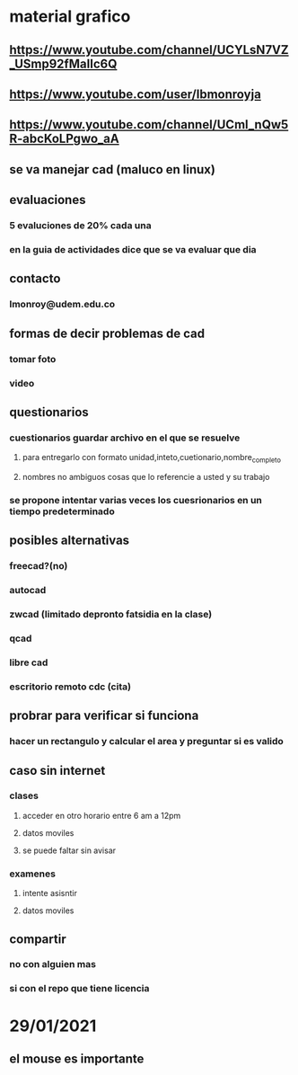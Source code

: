 * material grafico 
** https://www.youtube.com/channel/UCYLsN7VZ_USmp92fMaIIc6Q
** https://www.youtube.com/user/lbmonroyja 
** https://www.youtube.com/channel/UCml_nQw5R-abcKoLPgwo_aA 
** se va manejar cad (maluco en linux)
** evaluaciones
*** 5 evaluciones de 20% cada una
*** en la guia de actividades dice que se va evaluar que dia
** contacto  
*** lmonroy@udem.edu.co
** formas de decir problemas de cad 
*** tomar foto
*** video
** questionarios
*** cuestionarios guardar archivo en el que se resuelve
**** para entregarlo con formato unidad,inteto,cuetionario,nombre_completo
**** nombres no ambiguos cosas que lo referencie a usted y su trabajo
*** se propone intentar varias veces  los cuesrionarios en un tiempo predeterminado
** posibles alternativas
*** freecad?(no)
*** autocad
*** zwcad (limitado depronto fatsidia en la clase)
*** qcad 
*** libre cad
*** escritorio remoto cdc (cita)
** probrar para verificar si funciona
*** hacer un rectangulo y calcular el area y preguntar si es valido   
** caso sin internet
*** clases 
**** acceder en otro horario entre 6 am a 12pm
**** datos moviles
**** se puede faltar sin avisar
*** examenes 
**** intente asisntir 
**** datos moviles
** compartir
*** no con alguien mas 
*** si con el repo que tiene licencia
* 29/01/2021
** el mouse es importante 
